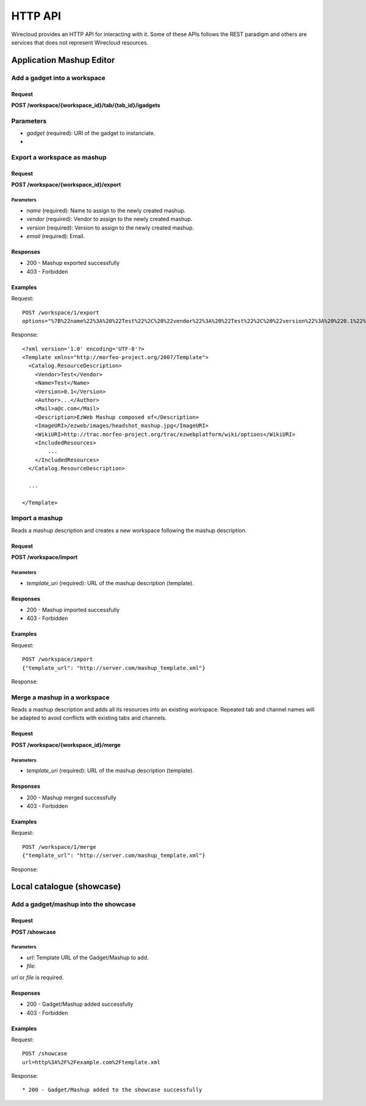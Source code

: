 HTTP API
========

Wirecloud provides an HTTP API for interacting with it. Some of these APIs
follows the REST paradigm and others are services that does not represent
Wirecloud resources.

Application Mashup Editor
-------------------------

Add a gadget into a workspace
.............................

Request
~~~~~~~

**POST /workspace/{workspace_id}/tab/{tab_id}/igadgets**

Parameters
..........

* *gadget* (required): URI of the gadget to instanciate.
*

Export a workspace as mashup
............................

Request
~~~~~~~

**POST /workspace/{workspace_id}/export**

Parameters
''''''''''

* *name* (required): Name to assign to the newly created mashup.
* *vendor* (required): Vendor to assign to the newly created mashup.
* *version* (required): Version to assign to the newly created mashup.
* *email* (required): Email.

Responses
~~~~~~~~~

* 200 - Mashup exported successfully
* 403 - Forbidden

Examples
~~~~~~~~

Request: ::

    POST /workspace/1/export
    options="%7B%22name%22%3A%20%22Test%22%2C%20%22vendor%22%3A%20%22Test%22%2C%20%22version%22%3A%20%220.1%22%2C%20%22email%22%3A%20%22email@server.com%22%7D"

Response: ::

    <?xml version='1.0' encoding='UTF-8'?>
    <Template xmlns="http://morfeo-project.org/2007/Template">
      <Catalog.ResourceDescription>
        <Vendor>Test</Vendor>
        <Name>Test</Name>
        <Version>0.1</Version>
        <Author>...</Author>
        <Mail>a@c.com</Mail>
        <Description>EzWeb Mashup composed of</Description>
        <ImageURI>/ezweb/images/headshot_mashup.jpg</ImageURI>
        <WikiURI>http://trac.morfeo-project.org/trac/ezwebplatform/wiki/options</WikiURI>
        <IncludedResources>
            ...
        </IncludedResources>
      </Catalog.ResourceDescription>

      ...

    </Template>


Import a mashup
...............

Reads a mashup description and creates a new workspace following the mashup
description.

Request
~~~~~~~

**POST /workspace/import**

Parameters
''''''''''

* *template_uri* (required): URL of the mashup description (template).

Responses
~~~~~~~~~

* 200 - Mashup imported successfully
* 403 - Forbidden

Examples
~~~~~~~~

Request: ::

    POST /workspace/import
    {"template_url": "http://server.com/mashup_template.xml"}

Response: ::


Merge a mashup in a workspace
.............................

Reads a mashup description and adds all its resources into an existing
workspace. Repeated tab and channel names will be adapted to avoid conflicts
with existing tabs and channels.

Request
~~~~~~~

**POST /workspace/{workspace_id}/merge**

Parameters
''''''''''

* *template_uri* (required): URL of the mashup description (template).

Responses
~~~~~~~~~

* 200 - Mashup merged successfully
* 403 - Forbidden

Examples
~~~~~~~~

Request: ::

    POST /workspace/1/merge
    {"template_url": "http://server.com/mashup_template.xml"}

Response: ::


Local catalogue (showcase)
--------------------------

Add a gadget/mashup into the showcase
.....................................

Request
~~~~~~~

**POST /showcase**

Parameters
''''''''''

* *url*: Template URL of the Gadget/Mashup to add.
* *file*:

*url* or *file* is required.

Responses
~~~~~~~~~

* 200 - Gadget/Mashup added successfully
* 403 - Forbidden

Examples
~~~~~~~~

Request: ::

    POST /showcase
    url=http%3A%2F%2Fexample.com%2Ftemplate.xml

Response: ::



* 200 - Gadget/Mashup added to the showcase successfully
